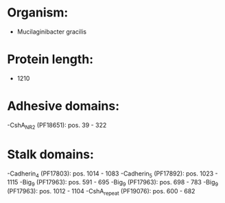 * Organism:
- Mucilaginibacter gracilis
* Protein length:
- 1210
* Adhesive domains:
-CshA_NR2 (PF18651): pos. 39 - 322
* Stalk domains:
-Cadherin_4 (PF17803): pos. 1014 - 1083
-Cadherin_5 (PF17892): pos. 1023 - 1115
-Big_9 (PF17963): pos. 591 - 695
-Big_9 (PF17963): pos. 698 - 783
-Big_9 (PF17963): pos. 1012 - 1104
-CshA_repeat (PF19076): pos. 600 - 682

